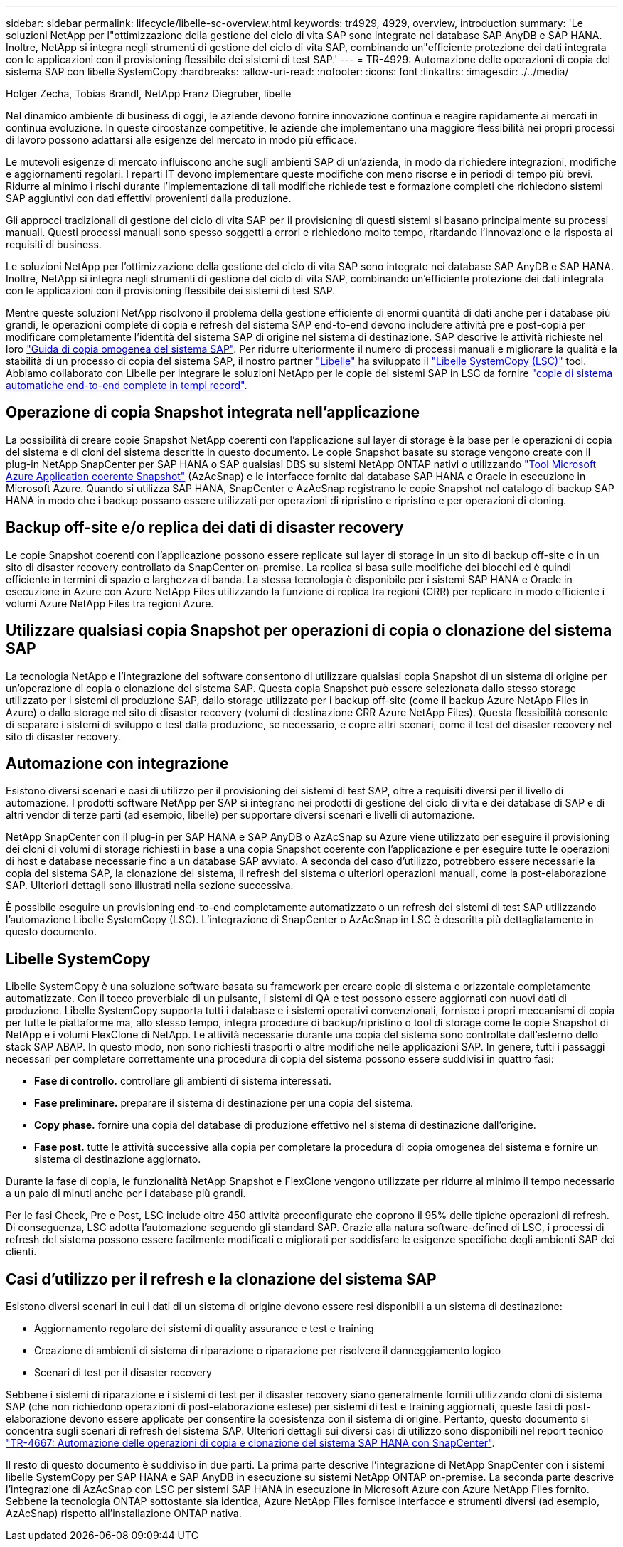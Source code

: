 ---
sidebar: sidebar 
permalink: lifecycle/libelle-sc-overview.html 
keywords: tr4929, 4929, overview, introduction 
summary: 'Le soluzioni NetApp per l"ottimizzazione della gestione del ciclo di vita SAP sono integrate nei database SAP AnyDB e SAP HANA. Inoltre, NetApp si integra negli strumenti di gestione del ciclo di vita SAP, combinando un"efficiente protezione dei dati integrata con le applicazioni con il provisioning flessibile dei sistemi di test SAP.' 
---
= TR-4929: Automazione delle operazioni di copia del sistema SAP con libelle SystemCopy
:hardbreaks:
:allow-uri-read: 
:nofooter: 
:icons: font
:linkattrs: 
:imagesdir: ./../media/


Holger Zecha, Tobias Brandl, NetApp Franz Diegruber, libelle

Nel dinamico ambiente di business di oggi, le aziende devono fornire innovazione continua e reagire rapidamente ai mercati in continua evoluzione. In queste circostanze competitive, le aziende che implementano una maggiore flessibilità nei propri processi di lavoro possono adattarsi alle esigenze del mercato in modo più efficace.

Le mutevoli esigenze di mercato influiscono anche sugli ambienti SAP di un'azienda, in modo da richiedere integrazioni, modifiche e aggiornamenti regolari. I reparti IT devono implementare queste modifiche con meno risorse e in periodi di tempo più brevi. Ridurre al minimo i rischi durante l'implementazione di tali modifiche richiede test e formazione completi che richiedono sistemi SAP aggiuntivi con dati effettivi provenienti dalla produzione.

Gli approcci tradizionali di gestione del ciclo di vita SAP per il provisioning di questi sistemi si basano principalmente su processi manuali. Questi processi manuali sono spesso soggetti a errori e richiedono molto tempo, ritardando l'innovazione e la risposta ai requisiti di business.

Le soluzioni NetApp per l'ottimizzazione della gestione del ciclo di vita SAP sono integrate nei database SAP AnyDB e SAP HANA. Inoltre, NetApp si integra negli strumenti di gestione del ciclo di vita SAP, combinando un'efficiente protezione dei dati integrata con le applicazioni con il provisioning flessibile dei sistemi di test SAP.

Mentre queste soluzioni NetApp risolvono il problema della gestione efficiente di enormi quantità di dati anche per i database più grandi, le operazioni complete di copia e refresh del sistema SAP end-to-end devono includere attività pre e post-copia per modificare completamente l'identità del sistema SAP di origine nel sistema di destinazione. SAP descrive le attività richieste nel loro https://help.sap.com/viewer/6ffd9a3438944dc39dfe288d758a2ed5/LATEST/en-US/f6abb90a62aa4695bb96871a89287704.html["Guida di copia omogenea del sistema SAP"^]. Per ridurre ulteriormente il numero di processi manuali e migliorare la qualità e la stabilità di un processo di copia del sistema SAP, il nostro partner https://www.libelle.com["Libelle"^] ha sviluppato il https://www.libelle.com/products/systemcopy["Libelle SystemCopy (LSC)"^] tool. Abbiamo collaborato con Libelle per integrare le soluzioni NetApp per le copie dei sistemi SAP in LSC da fornire https://www.youtube.com/watch?v=wAFyA_WbNm4["copie di sistema automatiche end-to-end complete in tempi record"^].



== Operazione di copia Snapshot integrata nell'applicazione

La possibilità di creare copie Snapshot NetApp coerenti con l'applicazione sul layer di storage è la base per le operazioni di copia del sistema e di cloni del sistema descritte in questo documento. Le copie Snapshot basate su storage vengono create con il plug-in NetApp SnapCenter per SAP HANA o SAP qualsiasi DBS su sistemi NetApp ONTAP nativi o utilizzando https://docs.microsoft.com/en-us/azure/azure-netapp-files/azacsnap-introduction["Tool Microsoft Azure Application coerente Snapshot"^] (AzAcSnap) e le interfacce fornite dal database SAP HANA e Oracle in esecuzione in Microsoft Azure. Quando si utilizza SAP HANA, SnapCenter e AzAcSnap registrano le copie Snapshot nel catalogo di backup SAP HANA in modo che i backup possano essere utilizzati per operazioni di ripristino e ripristino e per operazioni di cloning.



== Backup off-site e/o replica dei dati di disaster recovery

Le copie Snapshot coerenti con l'applicazione possono essere replicate sul layer di storage in un sito di backup off-site o in un sito di disaster recovery controllato da SnapCenter on-premise. La replica si basa sulle modifiche dei blocchi ed è quindi efficiente in termini di spazio e larghezza di banda. La stessa tecnologia è disponibile per i sistemi SAP HANA e Oracle in esecuzione in Azure con Azure NetApp Files utilizzando la funzione di replica tra regioni (CRR) per replicare in modo efficiente i volumi Azure NetApp Files tra regioni Azure.



== Utilizzare qualsiasi copia Snapshot per operazioni di copia o clonazione del sistema SAP

La tecnologia NetApp e l'integrazione del software consentono di utilizzare qualsiasi copia Snapshot di un sistema di origine per un'operazione di copia o clonazione del sistema SAP. Questa copia Snapshot può essere selezionata dallo stesso storage utilizzato per i sistemi di produzione SAP, dallo storage utilizzato per i backup off-site (come il backup Azure NetApp Files in Azure) o dallo storage nel sito di disaster recovery (volumi di destinazione CRR Azure NetApp Files). Questa flessibilità consente di separare i sistemi di sviluppo e test dalla produzione, se necessario, e copre altri scenari, come il test del disaster recovery nel sito di disaster recovery.



== Automazione con integrazione

Esistono diversi scenari e casi di utilizzo per il provisioning dei sistemi di test SAP, oltre a requisiti diversi per il livello di automazione. I prodotti software NetApp per SAP si integrano nei prodotti di gestione del ciclo di vita e dei database di SAP e di altri vendor di terze parti (ad esempio, libelle) per supportare diversi scenari e livelli di automazione.

NetApp SnapCenter con il plug-in per SAP HANA e SAP AnyDB o AzAcSnap su Azure viene utilizzato per eseguire il provisioning dei cloni di volumi di storage richiesti in base a una copia Snapshot coerente con l'applicazione e per eseguire tutte le operazioni di host e database necessarie fino a un database SAP avviato. A seconda del caso d'utilizzo, potrebbero essere necessarie la copia del sistema SAP, la clonazione del sistema, il refresh del sistema o ulteriori operazioni manuali, come la post-elaborazione SAP. Ulteriori dettagli sono illustrati nella sezione successiva.

È possibile eseguire un provisioning end-to-end completamente automatizzato o un refresh dei sistemi di test SAP utilizzando l'automazione Libelle SystemCopy (LSC). L'integrazione di SnapCenter o AzAcSnap in LSC è descritta più dettagliatamente in questo documento.



== Libelle SystemCopy

Libelle SystemCopy è una soluzione software basata su framework per creare copie di sistema e orizzontale completamente automatizzate. Con il tocco proverbiale di un pulsante, i sistemi di QA e test possono essere aggiornati con nuovi dati di produzione. Libelle SystemCopy supporta tutti i database e i sistemi operativi convenzionali, fornisce i propri meccanismi di copia per tutte le piattaforme ma, allo stesso tempo, integra procedure di backup/ripristino o tool di storage come le copie Snapshot di NetApp e i volumi FlexClone di NetApp. Le attività necessarie durante una copia del sistema sono controllate dall'esterno dello stack SAP ABAP. In questo modo, non sono richiesti trasporti o altre modifiche nelle applicazioni SAP. In genere, tutti i passaggi necessari per completare correttamente una procedura di copia del sistema possono essere suddivisi in quattro fasi:

* *Fase di controllo.* controllare gli ambienti di sistema interessati.
* *Fase preliminare.* preparare il sistema di destinazione per una copia del sistema.
* *Copy phase.* fornire una copia del database di produzione effettivo nel sistema di destinazione dall'origine.
* *Fase post.* tutte le attività successive alla copia per completare la procedura di copia omogenea del sistema e fornire un sistema di destinazione aggiornato.


Durante la fase di copia, le funzionalità NetApp Snapshot e FlexClone vengono utilizzate per ridurre al minimo il tempo necessario a un paio di minuti anche per i database più grandi.

Per le fasi Check, Pre e Post, LSC include oltre 450 attività preconfigurate che coprono il 95% delle tipiche operazioni di refresh. Di conseguenza, LSC adotta l'automazione seguendo gli standard SAP. Grazie alla natura software-defined di LSC, i processi di refresh del sistema possono essere facilmente modificati e migliorati per soddisfare le esigenze specifiche degli ambienti SAP dei clienti.



== Casi d'utilizzo per il refresh e la clonazione del sistema SAP

Esistono diversi scenari in cui i dati di un sistema di origine devono essere resi disponibili a un sistema di destinazione:

* Aggiornamento regolare dei sistemi di quality assurance e test e training
* Creazione di ambienti di sistema di riparazione o riparazione per risolvere il danneggiamento logico
* Scenari di test per il disaster recovery


Sebbene i sistemi di riparazione e i sistemi di test per il disaster recovery siano generalmente forniti utilizzando cloni di sistema SAP (che non richiedono operazioni di post-elaborazione estese) per sistemi di test e training aggiornati, queste fasi di post-elaborazione devono essere applicate per consentire la coesistenza con il sistema di origine. Pertanto, questo documento si concentra sugli scenari di refresh del sistema SAP. Ulteriori dettagli sui diversi casi di utilizzo sono disponibili nel report tecnico https://docs.netapp.com/us-en/netapp-solutions-sap/lifecycle/sc-copy-clone-introduction.html["TR-4667: Automazione delle operazioni di copia e clonazione del sistema SAP HANA con SnapCenter"^].

Il resto di questo documento è suddiviso in due parti. La prima parte descrive l'integrazione di NetApp SnapCenter con i sistemi libelle SystemCopy per SAP HANA e SAP AnyDB in esecuzione su sistemi NetApp ONTAP on-premise. La seconda parte descrive l'integrazione di AzAcSnap con LSC per sistemi SAP HANA in esecuzione in Microsoft Azure con Azure NetApp Files fornito. Sebbene la tecnologia ONTAP sottostante sia identica, Azure NetApp Files fornisce interfacce e strumenti diversi (ad esempio, AzAcSnap) rispetto all'installazione ONTAP nativa.
